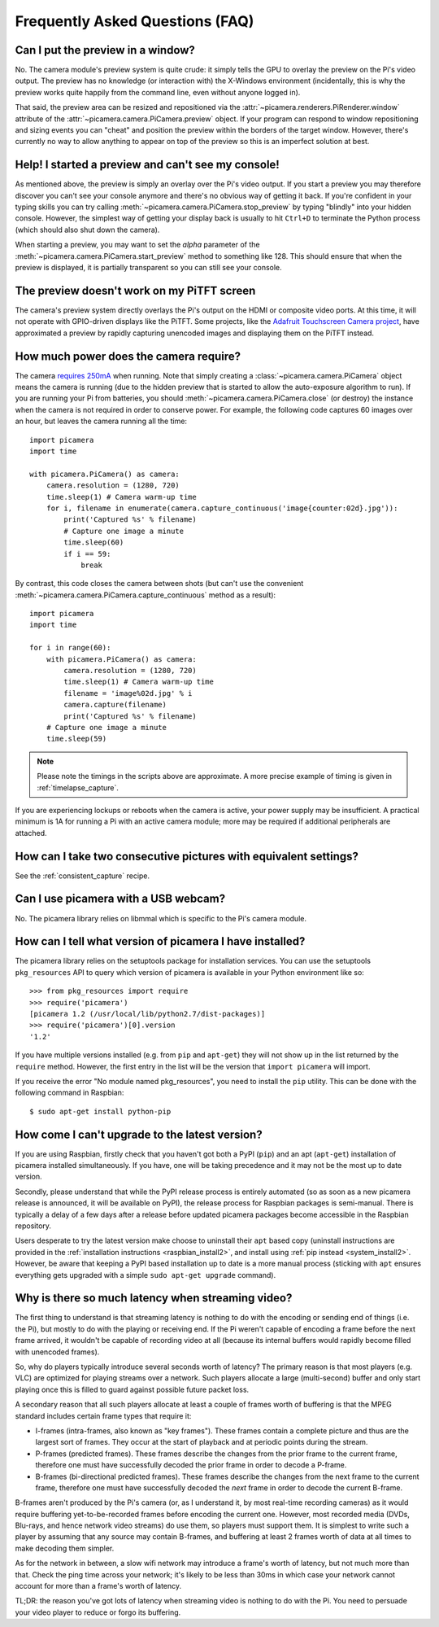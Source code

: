 .. _faq:

================================
Frequently Asked Questions (FAQ)
================================

Can I put the preview in a window?
==================================

No. The camera module's preview system is quite crude: it simply tells the GPU
to overlay the preview on the Pi's video output. The preview has no knowledge
(or interaction with) the X-Windows environment (incidentally, this is why the
preview works quite happily from the command line, even without anyone logged
in).

That said, the preview area can be resized and repositioned via the
:attr:`~picamera.renderers.PiRenderer.window` attribute of the
:attr:`~picamera.camera.PiCamera.preview` object. If your program can respond
to window repositioning and sizing events you can "cheat" and position the
preview within the borders of the target window. However, there's currently no
way to allow anything to appear on top of the preview so this is an imperfect
solution at best.

Help! I started a preview and can't see my console!
===================================================

As mentioned above, the preview is simply an overlay over the Pi's video
output.  If you start a preview you may therefore discover you can't see your
console anymore and there's no obvious way of getting it back. If you're
confident in your typing skills you can try calling
:meth:`~picamera.camera.PiCamera.stop_preview` by typing "blindly" into your
hidden console. However, the simplest way of getting your display back is
usually to hit ``Ctrl+D`` to terminate the Python process (which should also
shut down the camera).

When starting a preview, you may want to set the *alpha* parameter of the
:meth:`~picamera.camera.PiCamera.start_preview` method to something like 128.
This should ensure that when the preview is displayed, it is partially
transparent so you can still see your console.

The preview doesn't work on my PiTFT screen
===========================================

The camera's preview system directly overlays the Pi's output on the HDMI or
composite video ports. At this time, it will not operate with GPIO-driven
displays like the PiTFT. Some projects, like the `Adafruit Touchscreen Camera
project`_, have approximated a preview by rapidly capturing unencoded images
and displaying them on the PiTFT instead.

.. _Adafruit Touchscreen Camera project: https://learn.adafruit.com/diy-wifi-raspberry-pi-touch-cam/overview

How much power does the camera require?
=======================================

The camera `requires 250mA`_ when running. Note that simply creating a
:class:`~picamera.camera.PiCamera` object means the camera is running (due to the
hidden preview that is started to allow the auto-exposure algorithm to run). If
you are running your Pi from batteries, you should
:meth:`~picamera.camera.PiCamera.close` (or destroy) the instance when the camera is
not required in order to conserve power. For example, the following code
captures 60 images over an hour, but leaves the camera running all the time::

    import picamera
    import time

    with picamera.PiCamera() as camera:
        camera.resolution = (1280, 720)
        time.sleep(1) # Camera warm-up time
        for i, filename in enumerate(camera.capture_continuous('image{counter:02d}.jpg')):
            print('Captured %s' % filename)
            # Capture one image a minute
            time.sleep(60)
            if i == 59:
                break

By contrast, this code closes the camera between shots (but can't use the
convenient :meth:`~picamera.camera.PiCamera.capture_continuous` method as a
result)::

    import picamera
    import time

    for i in range(60):
        with picamera.PiCamera() as camera:
            camera.resolution = (1280, 720)
            time.sleep(1) # Camera warm-up time
            filename = 'image%02d.jpg' % i
            camera.capture(filename)
            print('Captured %s' % filename)
        # Capture one image a minute
        time.sleep(59)

.. note::

    Please note the timings in the scripts above are approximate. A more
    precise example of timing is given in :ref:`timelapse_capture`.

If you are experiencing lockups or reboots when the camera is active, your
power supply may be insufficient. A practical minimum is 1A for running a Pi
with an active camera module; more may be required if additional peripherals
are attached.

.. _requires 250mA: http://www.raspberrypi.org/help/faqs/#cameraPower

How can I take two consecutive pictures with equivalent settings?
=================================================================

See the :ref:`consistent_capture` recipe.

Can I use picamera with a USB webcam?
=====================================

No. The picamera library relies on libmmal which is specific to the Pi's camera
module.

How can I tell what version of picamera I have installed?
=========================================================

The picamera library relies on the setuptools package for installation
services.  You can use the setuptools ``pkg_resources`` API to query which
version of picamera is available in your Python environment like so::

    >>> from pkg_resources import require
    >>> require('picamera')
    [picamera 1.2 (/usr/local/lib/python2.7/dist-packages)]
    >>> require('picamera')[0].version
    '1.2'

If you have multiple versions installed (e.g. from ``pip`` and ``apt-get``)
they will not show up in the list returned by the ``require`` method. However,
the first entry in the list will be the version that ``import picamera`` will
import.

If you receive the error "No module named pkg_resources", you need to install
the ``pip`` utility. This can be done with the following command in Raspbian::

    $ sudo apt-get install python-pip

How come I can't upgrade to the latest version?
===============================================

If you are using Raspbian, firstly check that you haven't got both a PyPI
(``pip``) and an apt (``apt-get``) installation of picamera installed
simultaneously. If you have, one will be taking precedence and it may not be
the most up to date version.

Secondly, please understand that while the PyPI release process is entirely
automated (so as soon as a new picamera release is announced, it will be
available on PyPI), the release process for Raspbian packages is semi-manual.
There is typically a delay of a few days after a release before updated
picamera packages become accessible in the Raspbian repository.

Users desperate to try the latest version make choose to uninstall their
``apt`` based copy (uninstall instructions are provided in the
:ref:`installation instructions <raspbian_install2>`, and install using
:ref:`pip instead <system_install2>`. However, be aware that keeping a PyPI
based installation up to date is a more manual process (sticking with ``apt``
ensures everything gets upgraded with a simple ``sudo apt-get upgrade``
command).

Why is there so much latency when streaming video?
==================================================

The first thing to understand is that streaming latency is nothing to do with
the encoding or sending end of things (i.e. the Pi), but mostly to do with the
playing or receiving end. If the Pi weren't capable of encoding a frame before
the next frame arrived, it wouldn't be capable of recording video at all
(because its internal buffers would rapidly become filled with unencoded
frames).

So, why do players typically introduce several seconds worth of latency? The
primary reason is that most players (e.g. VLC) are optimized for playing
streams over a network. Such players allocate a large (multi-second) buffer and
only start playing once this is filled to guard against possible future packet
loss.

A secondary reason that all such players allocate at least a couple of frames
worth of buffering is that the MPEG standard includes certain frame types that
require it:

* I-frames (intra-frames, also known as "key frames"). These frames contain a
  complete picture and thus are the largest sort of frames. They occur at the
  start of playback and at periodic points during the stream.
* P-frames (predicted frames). These frames describe the changes from the prior
  frame to the current frame, therefore one must have successfully decoded the
  prior frame in order to decode a P-frame.
* B-frames (bi-directional predicted frames). These frames describe the changes
  from the next frame to the current frame, therefore one must have
  successfully decoded the *next* frame in order to decode the current B-frame.

B-frames aren't produced by the Pi's camera (or, as I understand it, by most
real-time recording cameras) as it would require buffering yet-to-be-recorded
frames before encoding the current one. However, most recorded media (DVDs,
Blu-rays, and hence network video streams) do use them, so players must support
them. It is simplest to write such a player by assuming that any source may
contain B-frames, and buffering at least 2 frames worth of data at all times to
make decoding them simpler.

As for the network in between, a slow wifi network may introduce a frame's
worth of latency, but not much more than that. Check the ping time across your
network; it's likely to be less than 30ms in which case your network cannot
account for more than a frame's worth of latency.

TL;DR: the reason you've got lots of latency when streaming video is nothing to
do with the Pi. You need to persuade your video player to reduce or forgo its
buffering.

